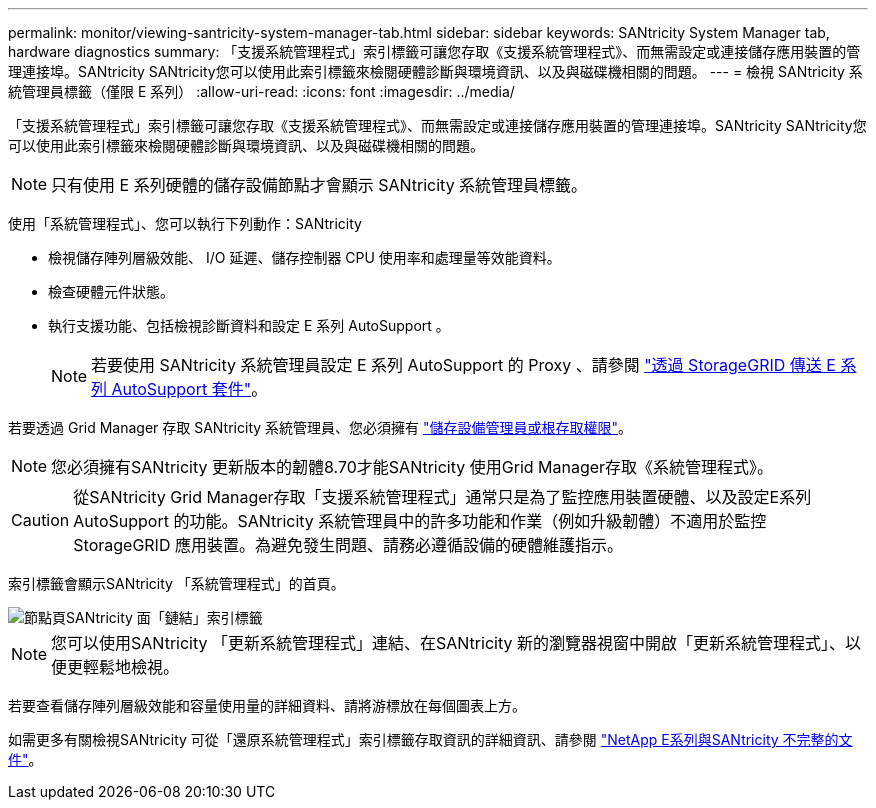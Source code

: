---
permalink: monitor/viewing-santricity-system-manager-tab.html 
sidebar: sidebar 
keywords: SANtricity System Manager tab, hardware diagnostics 
summary: 「支援系統管理程式」索引標籤可讓您存取《支援系統管理程式》、而無需設定或連接儲存應用裝置的管理連接埠。SANtricity SANtricity您可以使用此索引標籤來檢閱硬體診斷與環境資訊、以及與磁碟機相關的問題。 
---
= 檢視 SANtricity 系統管理員標籤（僅限 E 系列）
:allow-uri-read: 
:icons: font
:imagesdir: ../media/


[role="lead"]
「支援系統管理程式」索引標籤可讓您存取《支援系統管理程式》、而無需設定或連接儲存應用裝置的管理連接埠。SANtricity SANtricity您可以使用此索引標籤來檢閱硬體診斷與環境資訊、以及與磁碟機相關的問題。


NOTE: 只有使用 E 系列硬體的儲存設備節點才會顯示 SANtricity 系統管理員標籤。

使用「系統管理程式」、您可以執行下列動作：SANtricity

* 檢視儲存陣列層級效能、 I/O 延遲、儲存控制器 CPU 使用率和處理量等效能資料。
* 檢查硬體元件狀態。
* 執行支援功能、包括檢視診斷資料和設定 E 系列 AutoSupport 。
+

NOTE: 若要使用 SANtricity 系統管理員設定 E 系列 AutoSupport 的 Proxy 、請參閱 link:../admin/sending-eseries-autosupport-messages-through-storagegrid.html["透過 StorageGRID 傳送 E 系列 AutoSupport 套件"]。



若要透過 Grid Manager 存取 SANtricity 系統管理員、您必須擁有 link:../admin/admin-group-permissions.html["儲存設備管理員或根存取權限"]。


NOTE: 您必須擁有SANtricity 更新版本的韌體8.70才能SANtricity 使用Grid Manager存取《系統管理程式》。


CAUTION: 從SANtricity Grid Manager存取「支援系統管理程式」通常只是為了監控應用裝置硬體、以及設定E系列AutoSupport 的功能。SANtricity 系統管理員中的許多功能和作業（例如升級韌體）不適用於監控 StorageGRID 應用裝置。為避免發生問題、請務必遵循設備的硬體維護指示。

索引標籤會顯示SANtricity 「系統管理程式」的首頁。

image::../media/nodes_page_santricity_tab.png[節點頁SANtricity 面「鏈結」索引標籤]


NOTE: 您可以使用SANtricity 「更新系統管理程式」連結、在SANtricity 新的瀏覽器視窗中開啟「更新系統管理程式」、以便更輕鬆地檢視。

若要查看儲存陣列層級效能和容量使用量的詳細資料、請將游標放在每個圖表上方。

如需更多有關檢視SANtricity 可從「還原系統管理程式」索引標籤存取資訊的詳細資訊、請參閱 https://mysupport.netapp.com/info/web/ECMP1658252.html["NetApp E系列與SANtricity 不完整的文件"^]。

